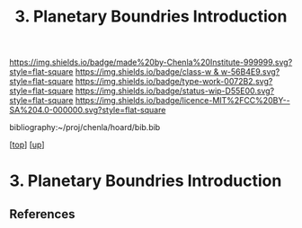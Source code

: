 #   -*- mode: org; fill-column: 60 -*-

#+TITLE: 3. Planetary Boundries Introduction 
#+STARTUP: showall
#+TOC: headlines 4
#+PROPERTY: filename

[[https://img.shields.io/badge/made%20by-Chenla%20Institute-999999.svg?style=flat-square]] 
[[https://img.shields.io/badge/class-w & w-56B4E9.svg?style=flat-square]]
[[https://img.shields.io/badge/type-work-0072B2.svg?style=flat-square]]
[[https://img.shields.io/badge/status-wip-D55E00.svg?style=flat-square]]
[[https://img.shields.io/badge/licence-MIT%2FCC%20BY--SA%204.0-000000.svg?style=flat-square]]

bibliography:~/proj/chenla/hoard/bib.bib

[[[../../index.org][top]]] [[[../index.org][up]]]

* 3. Planetary Boundries Introduction
:PROPERTIES:
:CUSTOM_ID:
:Name:     /home/deerpig/proj/chenla/warp/01/08/03/intro.org
:Created:  2018-05-24T18:38@Prek Leap (11.642600N-104.919210W)
:ID:       a7077136-2308-4251-b12f-4602040e0036
:VER:      580433981.020081281
:GEO:      48P-491193-1287029-15
:BXID:     proj:UTY5-8222
:Class:    primer
:Type:     work
:Status:   wip
:Licence:  MIT/CC BY-SA 4.0
:END:


** References


